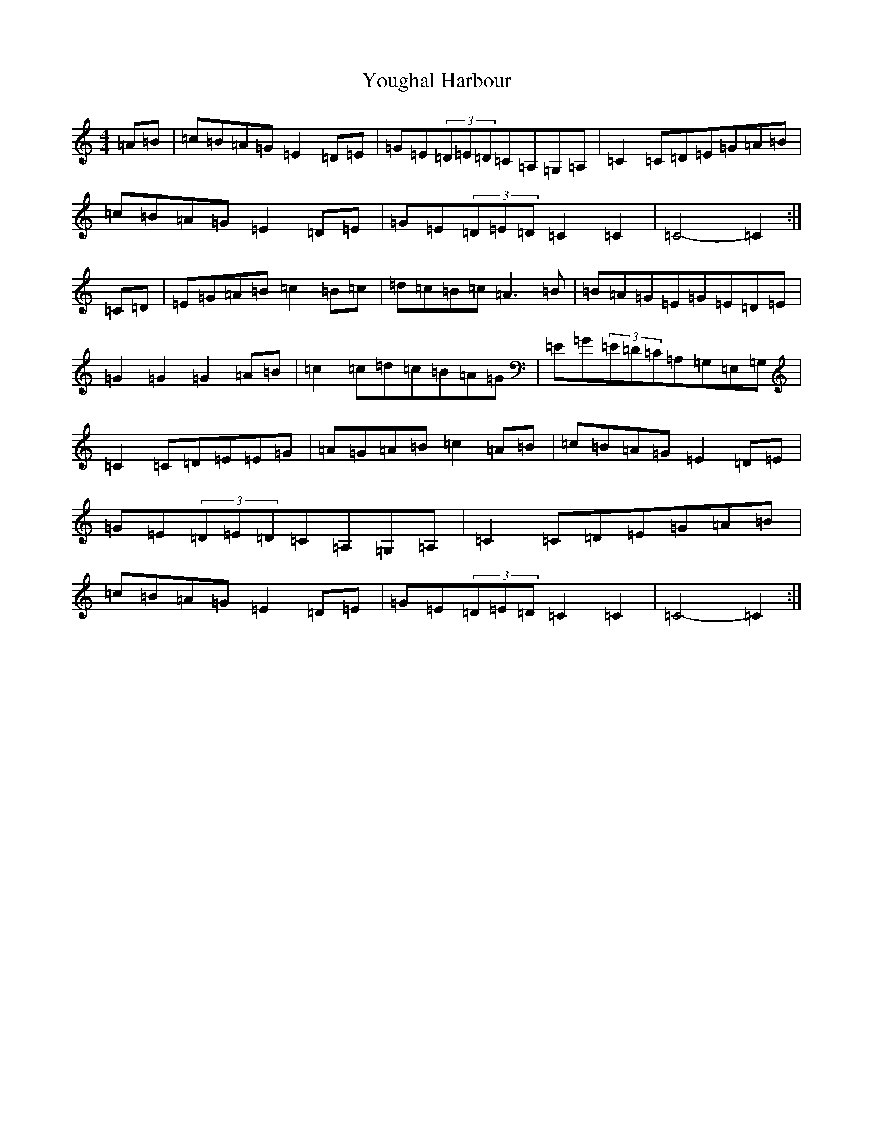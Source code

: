 X: 22873
T: Youghal Harbour
S: https://thesession.org/tunes/4615#setting4615
Z: G Major
R: hornpipe
M: 4/4
L: 1/8
K: C Major
=A=B|=c=B=A=G=E2=D=E|=G=E(3=D=E=D=C=A,=G,=A,|=C2=C=D=E=G=A=B|=c=B=A=G=E2=D=E|=G=E(3=D=E=D=C2=C2|=C4-=C2:|=C=D|=E=G=A=B=c2=B=c|=d=c=B=c=A3=B|=B=A=G=E=G=E=D=E|=G2=G2=G2=A=B|=c2=c=d=c=B=A=G|=E=G(3=E=D=C=A,=G,=E,=G,|=C2=C=D=E=E=G|=A=G=A=B=c2=A=B|=c=B=A=G=E2=D=E|=G=E(3=D=E=D=C=A,=G,=A,|=C2=C=D=E=G=A=B|=c=B=A=G=E2=D=E|=G=E(3=D=E=D=C2=C2|=C4-=C2:|